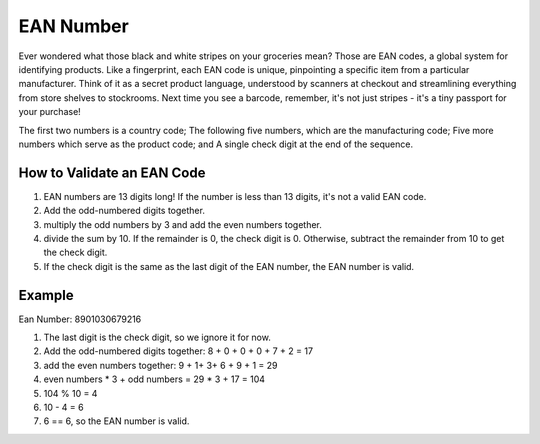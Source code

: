 EAN Number
==========

Ever wondered what those black and white stripes on your groceries mean? Those are EAN codes, 
a global system for identifying products. Like a fingerprint, each EAN code is unique, pinpointing a
specific item from a particular manufacturer.  Think of it as a secret product language, understood 
by scanners at checkout and streamlining everything from store shelves to stockrooms. 
Next time you see a barcode, remember, it's not just stripes - it's a tiny passport for your purchase!

The first two numbers is a country code;
The following five numbers, which are the manufacturing code;
Five more numbers which serve as the product code; and
A single check digit at the end of the sequence.

How to Validate an EAN Code
---------------------------

1. EAN numbers are 13 digits long! If the number is less than 13 digits, it's not a valid EAN code.
2. Add the odd-numbered digits together.
3. multiply the odd numbers by 3 and add the even numbers together.
4. divide the sum by 10. If the remainder is 0, the check digit is 0. Otherwise, subtract the remainder from 10 to get the check digit.
5. If the check digit is the same as the last digit of the EAN number, the EAN number is valid.

Example
-------

Ean Number: 8901030679216

1. The last digit is the check digit, so we ignore it for now.
2. Add the odd-numbered digits together: 8 + 0 + 0 + 0 + 7 + 2 = 17
3. add the even numbers together: 9 + 1+ 3+ 6 + 9 + 1 = 29
4. even numbers * 3 + odd numbers = 29 * 3 + 17 = 104
5. 104 % 10 = 4
6. 10 - 4 = 6
7. 6 == 6, so the EAN number is valid.
